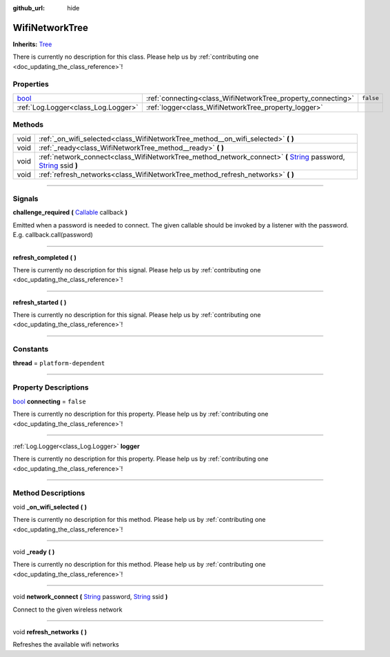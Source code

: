 :github_url: hide

.. DO NOT EDIT THIS FILE!!!
.. Generated automatically from Godot engine sources.
.. Generator: https://github.com/godotengine/godot/tree/master/doc/tools/make_rst.py.
.. XML source: https://github.com/godotengine/godot/tree/master/api/classes/WifiNetworkTree.xml.

.. _class_WifiNetworkTree:

WifiNetworkTree
===============

**Inherits:** `Tree <https://docs.godotengine.org/en/stable/classes/class_tree.html>`_

.. container:: contribute

	There is currently no description for this class. Please help us by :ref:`contributing one <doc_updating_the_class_reference>`!

.. rst-class:: classref-reftable-group

Properties
----------

.. table::
   :widths: auto

   +--------------------------------------------------------------------------+--------------------------------------------------------------+-----------+
   | `bool <https://docs.godotengine.org/en/stable/classes/class_bool.html>`_ | :ref:`connecting<class_WifiNetworkTree_property_connecting>` | ``false`` |
   +--------------------------------------------------------------------------+--------------------------------------------------------------+-----------+
   | :ref:`Log.Logger<class_Log.Logger>`                                      | :ref:`logger<class_WifiNetworkTree_property_logger>`         |           |
   +--------------------------------------------------------------------------+--------------------------------------------------------------+-----------+

.. rst-class:: classref-reftable-group

Methods
-------

.. table::
   :widths: auto

   +------+-----------------------------------------------------------------------------------------------------------------------------------------------------------------------------------------------------------------------------------------------------------+
   | void | :ref:`_on_wifi_selected<class_WifiNetworkTree_method__on_wifi_selected>` **(** **)**                                                                                                                                                                      |
   +------+-----------------------------------------------------------------------------------------------------------------------------------------------------------------------------------------------------------------------------------------------------------+
   | void | :ref:`_ready<class_WifiNetworkTree_method__ready>` **(** **)**                                                                                                                                                                                            |
   +------+-----------------------------------------------------------------------------------------------------------------------------------------------------------------------------------------------------------------------------------------------------------+
   | void | :ref:`network_connect<class_WifiNetworkTree_method_network_connect>` **(** `String <https://docs.godotengine.org/en/stable/classes/class_string.html>`_ password, `String <https://docs.godotengine.org/en/stable/classes/class_string.html>`_ ssid **)** |
   +------+-----------------------------------------------------------------------------------------------------------------------------------------------------------------------------------------------------------------------------------------------------------+
   | void | :ref:`refresh_networks<class_WifiNetworkTree_method_refresh_networks>` **(** **)**                                                                                                                                                                        |
   +------+-----------------------------------------------------------------------------------------------------------------------------------------------------------------------------------------------------------------------------------------------------------+

.. rst-class:: classref-section-separator

----

.. rst-class:: classref-descriptions-group

Signals
-------

.. _class_WifiNetworkTree_signal_challenge_required:

.. rst-class:: classref-signal

**challenge_required** **(** `Callable <https://docs.godotengine.org/en/stable/classes/class_callable.html>`_ callback **)**

Emitted when a password is needed to connect. The given callable should be invoked by a listener with the password. E.g. callback.call(password)

.. rst-class:: classref-item-separator

----

.. _class_WifiNetworkTree_signal_refresh_completed:

.. rst-class:: classref-signal

**refresh_completed** **(** **)**

.. container:: contribute

	There is currently no description for this signal. Please help us by :ref:`contributing one <doc_updating_the_class_reference>`!

.. rst-class:: classref-item-separator

----

.. _class_WifiNetworkTree_signal_refresh_started:

.. rst-class:: classref-signal

**refresh_started** **(** **)**

.. container:: contribute

	There is currently no description for this signal. Please help us by :ref:`contributing one <doc_updating_the_class_reference>`!

.. rst-class:: classref-section-separator

----

.. rst-class:: classref-descriptions-group

Constants
---------

.. _class_WifiNetworkTree_constant_thread:

.. rst-class:: classref-constant

**thread** = ``platform-dependent``



.. rst-class:: classref-section-separator

----

.. rst-class:: classref-descriptions-group

Property Descriptions
---------------------

.. _class_WifiNetworkTree_property_connecting:

.. rst-class:: classref-property

`bool <https://docs.godotengine.org/en/stable/classes/class_bool.html>`_ **connecting** = ``false``

.. container:: contribute

	There is currently no description for this property. Please help us by :ref:`contributing one <doc_updating_the_class_reference>`!

.. rst-class:: classref-item-separator

----

.. _class_WifiNetworkTree_property_logger:

.. rst-class:: classref-property

:ref:`Log.Logger<class_Log.Logger>` **logger**

.. container:: contribute

	There is currently no description for this property. Please help us by :ref:`contributing one <doc_updating_the_class_reference>`!

.. rst-class:: classref-section-separator

----

.. rst-class:: classref-descriptions-group

Method Descriptions
-------------------

.. _class_WifiNetworkTree_method__on_wifi_selected:

.. rst-class:: classref-method

void **_on_wifi_selected** **(** **)**

.. container:: contribute

	There is currently no description for this method. Please help us by :ref:`contributing one <doc_updating_the_class_reference>`!

.. rst-class:: classref-item-separator

----

.. _class_WifiNetworkTree_method__ready:

.. rst-class:: classref-method

void **_ready** **(** **)**

.. container:: contribute

	There is currently no description for this method. Please help us by :ref:`contributing one <doc_updating_the_class_reference>`!

.. rst-class:: classref-item-separator

----

.. _class_WifiNetworkTree_method_network_connect:

.. rst-class:: classref-method

void **network_connect** **(** `String <https://docs.godotengine.org/en/stable/classes/class_string.html>`_ password, `String <https://docs.godotengine.org/en/stable/classes/class_string.html>`_ ssid **)**

Connect to the given wireless network

.. rst-class:: classref-item-separator

----

.. _class_WifiNetworkTree_method_refresh_networks:

.. rst-class:: classref-method

void **refresh_networks** **(** **)**

Refreshes the available wifi networks

.. |virtual| replace:: :abbr:`virtual (This method should typically be overridden by the user to have any effect.)`
.. |const| replace:: :abbr:`const (This method has no side effects. It doesn't modify any of the instance's member variables.)`
.. |vararg| replace:: :abbr:`vararg (This method accepts any number of arguments after the ones described here.)`
.. |constructor| replace:: :abbr:`constructor (This method is used to construct a type.)`
.. |static| replace:: :abbr:`static (This method doesn't need an instance to be called, so it can be called directly using the class name.)`
.. |operator| replace:: :abbr:`operator (This method describes a valid operator to use with this type as left-hand operand.)`
.. |bitfield| replace:: :abbr:`BitField (This value is an integer composed as a bitmask of the following flags.)`
